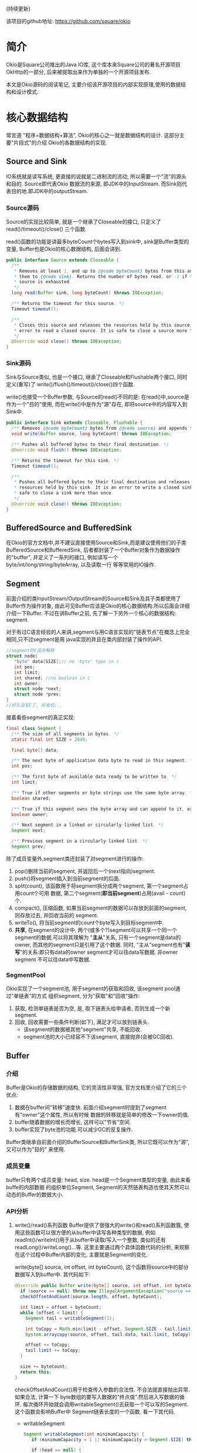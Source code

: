 # Created 2016-08-16 Tue 14:31
#+OPTIONS: num:nil
#+OPTIONS: ^nil
#+OPTIONS: toc:nil
#+TITLE: 
#+AUTHOR: Zhengchao Xu
(持续更新)

该项目的github地址: [[https://github.com/square/okio]]

* 简介
Okio是Square公司推出的Java IO库, 这个库本来Square公司的著名开源项目OkHttp的一部分,
后来被提取出来作为单独的一个开源项目发布.

本文是Okio源码的阅读笔记, 主要介绍该开源项目的内部实现原理,使用的数据结构和设计模式.
* 核心数据结构
常言道 "程序=数据结构+算法", Okio的核心之一就是数据结构的设计. 这部分主要"片段式"的介绍
Okio的各数据结构的实现.
** Source and Sink
IO系统就是读写系统, 更直接的说就是二进制流的流动, 所以需要一个"流"的源头和目的. Source即代表Okio
数据流的来源, 即JDK中的InputStream. 而Sink则代表目的地.即JDK中的outputStream.

*** Source源码
Source的实现比较简单, 就是一个继承了Closeable的接口, 只定义了 read()/timeout()/close()
三个函数.

read()函数的功能是讲最多byteCount个bytes写入到sink中, sink是Buffer类型的变量, 
Buffer也是Okio的核心数据结构, 后面会讲到.

#+BEGIN_SRC java
  public interface Source extends Closeable {
    /**
     ,* Removes at least 1, and up to {@code byteCount} bytes from this and appends
     ,* them to {@code sink}. Returns the number of bytes read, or -1 if this
     ,* source is exhausted.
     ,*/
    long read(Buffer sink, long byteCount) throws IOException;

    /** Returns the timeout for this source. */
    Timeout timeout();

    /**
     ,* Closes this source and releases the resources held by this source. It is an
     ,* error to read a closed source. It is safe to close a source more than once.
     ,*/
    @Override void close() throws IOException;
  }
#+END_SRC
*** Sink源码
Sink与Source类似, 也是一个接口, 继承了Closeable和Flushable两个接口, 同时定义(重写)了
write()/flush()/timeout()/close()四个函数. 

write()也接受一个Buffer参数, 与Source的read()不同的是: 在read()中,source是作为一个"目的"使用,
而在write()中是作为"源"存在, 即将source中的内容写入到Sink中.

#+BEGIN_SRC java
  public interface Sink extends Closeable, Flushable {
    /** Removes {@code byteCount} bytes from {@code source} and appends them to this. */
    void write(Buffer source, long byteCount) throws IOException;

    /** Pushes all buffered bytes to their final destination. */
    @Override void flush() throws IOException;

    /** Returns the timeout for this sink. */
    Timeout timeout();

    /**
     ,* Pushes all buffered bytes to their final destination and releases the
     ,* resources held by this sink. It is an error to write a closed sink. It is
     ,* safe to close a sink more than once.
     ,*/
    @Override void close() throws IOException;
  }
#+END_SRC
** BufferedSource and BufferedSink
在Okio的官方文档中,并不建议直接使用Source和Sink,而是建议使用他们的子类
BufferedSource和BufferedSink, 后者都封装了一个Buffer对象作为数据操作的"buffer", 
并定义了一系列的接口, 例如读写一个byte/int/long/string/byteArray, 以及读取一行
等等常用的IO操作.
** Segment
前面介绍的类InputStream/OutputStream的Source和Sink及其子类都使用了Buffer作为操作对象,
由此可见Buffer应该是Okio的核心数据结构.所以后面会详细介绍一下Buffer. 不过在讲Buffer之前,
先了解一下另外一个核心的数据结构: segment. 

对于有过C语言经验的人来讲,segment与用C语言实现的"链表节点"在概念上完全相同,只不过segment是用
java实现的并且在类内部封装了操作的API.

#+BEGIN_SRC c
  //segment的C语言解释
  struct node{
     "byte" data[SIZE];// no 'byte' type in c
     int pos; 
     int limit;
     int shared; //no boolean in c 
     int owner; 
     struct node *next;
     struct node *prev;
  }
  //好久没写C了, 好亲切...
#+END_SRC

接着看些segment的真正实现:

#+BEGIN_SRC java
  final class Segment {
    /** The size of all segments in bytes. */
    static final int SIZE = 2048;

    final byte[] data;

    /** The next byte of application data byte to read in this segment. */
    int pos;

    /** The first byte of available data ready to be written to. */
    int limit;

    /** True if other segments or byte strings use the same byte array. */
    boolean shared;

    /** True if this segment owns the byte array and can append to it, extending {@code limit}. */
    boolean owner;

    /** Next segment in a linked or circularly-linked list. */
    Segment next;

    /** Previous segment in a circularly-linked list. */
    Segment prev;
#+END_SRC
除了成员变量外,segment类还封装了对segment进行的操作:
1. pop()删除当前的segment, 并返回后一个(next指向)segment.
2. push()将segment插入到当前segment的后面.
3. split(count), 该函数用于将segment拆分成两个segment, 第一个segment占用count个可用
   数据, 第二个segment(*即当前segment*)占用(avail - count)个.
4. compact(), 压缩函数, 如果当前segment的数据可以存放到前面的segment,则存放过去, 并回收当前的
   segment.
5. writeTo(), 将当前segment的count个byte写入到目标segment中.
6. *共享*, 在segment的设计中, 两个(或多个?)segment可以共享一个同一个segment的数据,可以将其理解为
   "*主从*"关系, 只有一个segment是data的owner, 而其他的segment只是引用了这个数据.
   同时, "主从"segment也有"*读写*"的关系:即只有data的owner segment才可以往data写数据. 非owner segment
   不可以往data中写数据.
*** SegmentPool
Okio实现了一个segment池, 用于segment的获取和回收, 该segment pool通过"单链表"的方式
组织segment, 分为"获取"和"回收"操作:
1. 获取, 检测单链表是否为空, 是, 取下链表头给申请者, 否则生成一个新segment.
2. 回收, 回收需要一些条件判断(如下), 满足才可以放到链表头.
   - 该segment的数据被其他"segment"共享, 不能回收.
   - segment池的大小已经容不下该segment, 直接抛弃(会被GC回收).
** Buffer
*** 介绍
Buffer是Okio的存储数据的结构, 它的灵活性非常强, 官方文档里介绍了它的三个优点:
1. 数据在buffer间"转移"速度快. 前面介绍segment时提到了segment有"owner"这个属性, 所以有时候
   数据的转移就是简单的修改一下owner的值.
2. buffer随着数据的增长而增长, 这样可以"节省"空间.
3. buffer实现了byte池的功能.可以减少GC的反复操作.

Buffer类继承自前面介绍的BufferSource和BufferSink类, 所以它既可以作为"源", 又可以作为"目的"
来使用.

*** 成员变量
buffer只有两个成员变量: head, size. head是一个Segment类型的变量, 由此来看buffe的内部数据
的组织单位Segment, Segment的天然链表构造也使其天然可以动态的Buffer的数据大小.
*** API分析
1. write()/read()系列函数
   Buffer提供了很强大的write()和read()系列函数簇, 使用这些函数可以很方便的从buffer中读写各种类型的数据,
   例如readInt()/writeInt()用于从buffer中读取/写入一个整数, 类似的还有readLong()/writeLong()...等.
   这里主要通过两个具体函数代码的分析, 来观察在这个过程中Buffer内部的变化, 主要就是Segment的变化.

   write(byte[] source, int offset, int byteCount), 这个函数将source中的部分数据写入到buffer中.
   其代码如下:
   #+BEGIN_SRC java
     @Override public Buffer write(byte[] source, int offset, int byteCount) {
       if (source == null) throw new IllegalArgumentException("source == null");
       checkOffsetAndCount(source.length, offset, byteCount);

       int limit = offset + byteCount;
       while (offset < limit) {
         Segment tail = writableSegment(1);

         int toCopy = Math.min(limit - offset, Segment.SIZE - tail.limit);
         System.arraycopy(source, offset, tail.data, tail.limit, toCopy);

         offset += toCopy;
         tail.limit += toCopy;
       }

       size += byteCount;
       return this;
     }
   #+END_SRC

   checkOffsetAndCount()用于检查传入参数的合法性. 不合法就直接抛出异常.如果合法, 计算一下
   byte数组的要写入数据的"终点值".然后进入写数据的循环.
   每次循环开始就会调用writableSegment()去获取一个可以写的Segment.这个函数会影响Buffer中
   Segment链表长度的一个函数. 看一下其代码.

   - writableSegment

     #+BEGIN_SRC java
       Segment writableSegment(int minimumCapacity) {
          if (minimumCapacity < 1 || minimumCapacity > Segment.SIZE) throw new IllegalArgumentException();

          if (head == null) {
            head = SegmentPool.take(); // Acquire a first segment.
            return head.next = head.prev = head;
          }

          Segment tail = head.prev;
          if (tail.limit + minimumCapacity > Segment.SIZE || !tail.owner) {
            tail = tail.push(SegmentPool.take()); // Append a new empty segment to fill up.
          }
          return tail;
        }
     #+END_SRC
     - 首先同样是检查参数合法性, 参数minimumCapacity的意思是获取到的segment剩余的最小可用空间(byte).
     - 接着检查head是否为空, 如果是, 从SegmentPool获取一个Segment, 并将其prev和next都指向自己.
     - 否则head不为空, 获取链表尾部的Segment(head->prev), 检查剩余大小是否符合要求, 同时该segment不能是一个引用
       (即该fragment数据其实是引用的其他fragment的数据, 这种类型的fragment不可写, 即owner=false).如果尾部segment
       不能满足要求, 则从SegmentPool中获取一个新的Segment插入链表中.
   获取到一个可写Segment之后, 就会调用System.arrayCopy()函数实现字节复制,重复进行上述动作
   直到全部数据copy完为止.

   read()函数数据流的"流向"与write()是相反的, 并且当一个segment的数据全部读完后会调用
   SegmentPool的recycle()函数进行回收.
2. 数据在buffer间移动
   既然Buffer的一个特点就是数据在Buffer间移动特别快, 那就来看一下代码的具体实现:
   下面的函数用于将source头部开始的内容写入到当前Buffer的尾部.
   #+BEGIN_SRC java
     @Override public void write(Buffer source, long byteCount) {

         if (source == null) throw new IllegalArgumentException("source == null");
         if (source == this) throw new IllegalArgumentException("source == this");
         checkOffsetAndCount(source.size, 0, byteCount);

         while (byteCount > 0) {
           // Is a prefix of the source's head segment all that we need to move?
           if (byteCount < (source.head.limit - source.head.pos)) {
     	Segment tail = head != null ? head.prev : null;
     	if (tail != null && tail.owner
     	    && (byteCount + tail.limit - (tail.shared ? 0 : tail.pos) <= Segment.SIZE)) {
     	  // Our existing segments are sufficient. Move bytes from source's head to our tail.
     	  source.head.writeTo(tail, (int) byteCount);
     	  source.size -= byteCount;
     	  size += byteCount;
     	  return;
     	} else {
     	  // We're going to need another segment. Split the source's head
     	  // segment in two, then move the first of those two to this buffer.
     	  source.head = source.head.split((int) byteCount);
     	}
           }

           // Remove the source's head segment and append it to our tail.
           Segment segmentToMove = source.head;
           long movedByteCount = segmentToMove.limit - segmentToMove.pos;
           source.head = segmentToMove.pop();
           if (head == null) {
     	head = segmentToMove;
     	head.next = head.prev = head;
           } else {
     	Segment tail = head.prev;
     	tail = tail.push(segmentToMove);
     	tail.compact();
           }
           source.size -= movedByteCount;
           size += movedByteCount;
           byteCount -= movedByteCount;
         }
       }
   #+END_SRC
   函数最开始仍然是常规的参数检查, 然后就进入一个while()循环当中:
   1. 如果要写入Buffer的大小小于目标Buffer head的剩余可用大小.那么
      - 如果数据可以直接写到当前Buffer的tail中, 写入, *函数退出*.
      - 否则, 说明需要一个新的fragment, 将目标Buffer的head按照要写入的byte值一分为二.这样目标Buffer的head Segment
        就包含了所有要写入的数据.
        semeng的split()函数代码如下:
        #+BEGIN_SRC java
          public Segment split(int byteCount) {
             if (byteCount <= 0 || byteCount > limit - pos) throw new IllegalArgumentException();
             Segment prefix = new Segment(this);
             prefix.limit = prefix.pos + byteCount;
             pos += byteCount;
             prev.push(prefix);
             return prefix;
           }
        #+END_SRC
   2. 将目标Buffer的head从目标Buffer中弹出, 插入到当前Buffer中,
      - 如果当前buffer的head为null, 直接设置为head.
      - 否则, 插入到tail后面, 并将其设为tail, 并调用tail的compat()函数进行压缩.
        按照compat()的算法, 之后跟tail之前的segment合并后的数据小于一个segment的才会压缩.
        所以即使前面segment使用率为2%, tail的使用率为99%, 也不会压缩.
        #+BEGIN_SRC java
          public void compact() {
            if (prev == this) throw new IllegalStateException();
            if (!prev.owner) return; // Cannot compact: prev isn't writable.
            int byteCount = limit - pos;
            int availableByteCount = SIZE - prev.limit + (prev.shared ? 0 : prev.pos);
            if (byteCount > availableByteCount) return; // Cannot compact: not enough writable space.
            writeTo(prev, byteCount);
            pop();
            SegmentPool.recycle(this);
          }
        #+END_SRC
